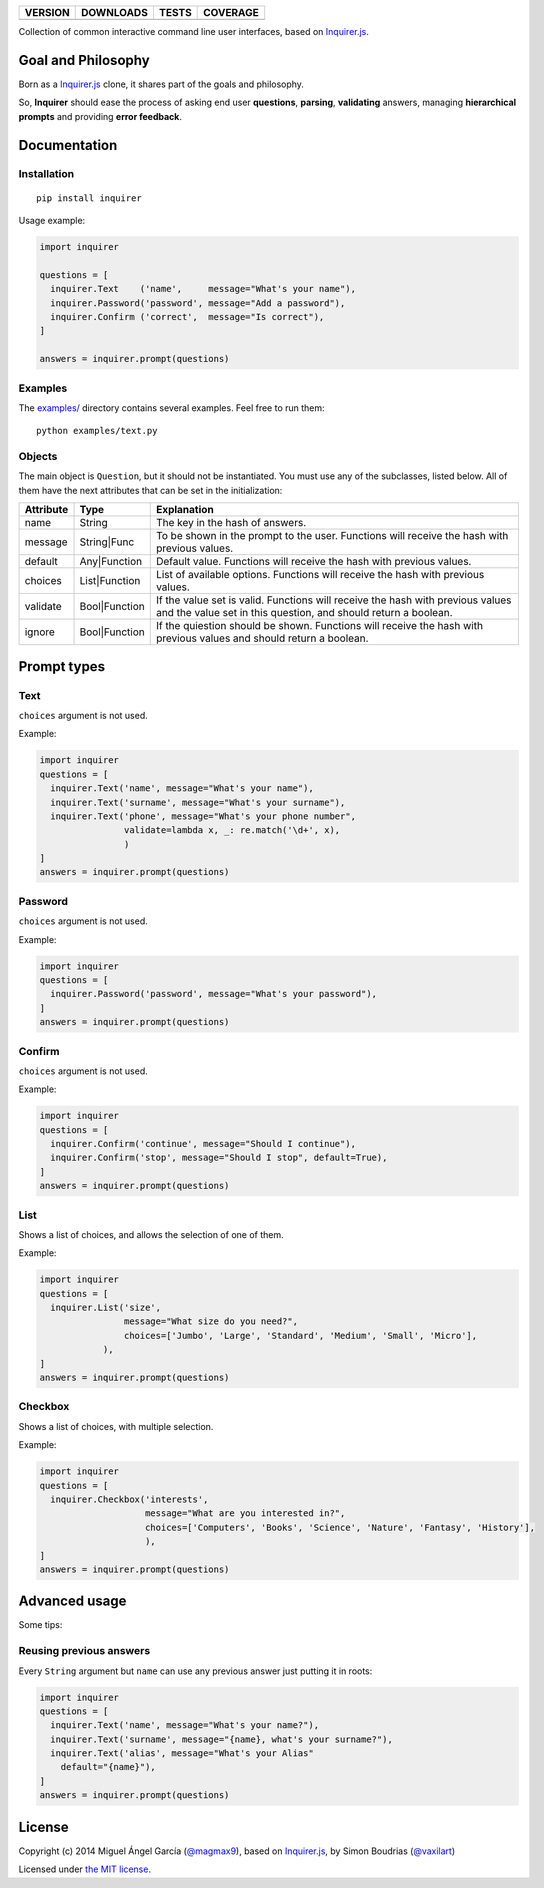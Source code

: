 ==============  ===============  =========  ============
VERSION         DOWNLOADS        TESTS      COVERAGE
==============  ===============  =========  ============
|pip version|   |pip downloads|  |travis|   |coveralls|
==============  ===============  =========  ============

Collection of common interactive command line user interfaces, based on `Inquirer.js`_.

Goal and Philosophy
===================

Born as a `Inquirer.js`_ clone, it shares part of the goals and philosophy.

So, **Inquirer** should ease the process of asking end user **questions**, **parsing**, **validating** answers, managing **hierarchical prompts** and providing **error feedback**.


Documentation
=============

Installation
------------

::

   pip install inquirer

Usage example:

.. code:: python

  import inquirer

  questions = [
    inquirer.Text    ('name',     message="What's your name"),
    inquirer.Password('password', message="Add a password"),
    inquirer.Confirm ('correct',  message="Is correct"),
  ]

  answers = inquirer.prompt(questions)

Examples
--------

The `examples/`_ directory contains several examples. Feel free to run them::

  python examples/text.py


Objects
-------

The main object is ``Question``, but it should not be
instantiated. You must use any of the subclasses, listed below. All of
them have the next attributes that can be set in the initialization:

+---------------+---------------+---------------------------------------------------------------------------------------------------------------------------------------------------+
| **Attribute** | **Type**      | **Explanation**                                                                                                                                   |
+---------------+---------------+---------------------------------------------------------------------------------------------------------------------------------------------------+
| name          | String        | The key in the hash of answers.                                                                                                                   |
+---------------+---------------+---------------------------------------------------------------------------------------------------------------------------------------------------+
| message       | String|Func   | To be shown in the prompt to the user. Functions will receive the hash with previous values.                                                      |
+---------------+---------------+---------------------------------------------------------------------------------------------------------------------------------------------------+
| default       | Any|Function  | Default value. Functions will receive the hash with previous values.                                                                              |
+---------------+---------------+---------------------------------------------------------------------------------------------------------------------------------------------------+
| choices       | List|Function | List of available options. Functions will receive the hash with previous values.                                                                  |
+---------------+---------------+---------------------------------------------------------------------------------------------------------------------------------------------------+
| validate      | Bool|Function | If the value set is valid. Functions will receive the hash with previous values and the value set in this question, and should return a boolean.  |
+---------------+---------------+---------------------------------------------------------------------------------------------------------------------------------------------------+
| ignore        | Bool|Function | If the quiestion should be shown. Functions will receive the hash with previous values and should return a boolean.                               |
+---------------+---------------+---------------------------------------------------------------------------------------------------------------------------------------------------+


Prompt types
============

Text
----

``choices`` argument is not used.

Example:

.. code:: python

  import inquirer
  questions = [
    inquirer.Text('name', message="What's your name"),
    inquirer.Text('surname', message="What's your surname"),
    inquirer.Text('phone', message="What's your phone number",
                  validate=lambda x, _: re.match('\d+', x),
                  )
  ]
  answers = inquirer.prompt(questions)

|inquirer text|


Password
--------

``choices`` argument is not used.

Example:

.. code:: python

  import inquirer
  questions = [
    inquirer.Password('password', message="What's your password"),
  ]
  answers = inquirer.prompt(questions)


Confirm
-------

``choices`` argument is not used.

Example:

.. code:: python

  import inquirer
  questions = [
    inquirer.Confirm('continue', message="Should I continue"),
    inquirer.Confirm('stop', message="Should I stop", default=True),
  ]
  answers = inquirer.prompt(questions)

|inquirer confirm|


List
----

Shows a list of choices, and allows the selection of one of them.

Example:

.. code:: python


  import inquirer
  questions = [
    inquirer.List('size',
                  message="What size do you need?",
                  choices=['Jumbo', 'Large', 'Standard', 'Medium', 'Small', 'Micro'],
              ),
  ]
  answers = inquirer.prompt(questions)

|inquirer list|


Checkbox
--------

Shows a list of choices, with multiple selection.

Example:

.. code:: python


  import inquirer
  questions = [
    inquirer.Checkbox('interests',
                      message="What are you interested in?",
                      choices=['Computers', 'Books', 'Science', 'Nature', 'Fantasy', 'History'],
                      ),
  ]
  answers = inquirer.prompt(questions)

|inquirer checkbox|


Advanced usage
==============

Some tips:

Reusing previous answers
------------------------

Every ``String`` argument but ``name`` can use any previous answer just putting it in roots:

.. code:: python


  import inquirer
  questions = [
    inquirer.Text('name', message="What's your name?"),
    inquirer.Text('surname', message="{name}, what's your surname?"),
    inquirer.Text('alias', message="What's your Alias"
      default="{name}"),
  ]
  answers = inquirer.prompt(questions)




License
=======

Copyright (c) 2014 Miguel Ángel García (`@magmax9`_), based on `Inquirer.js`_, by Simon Boudrias (`@vaxilart`_)

Licensed under `the MIT license`_.


.. |travis| image:: https://travis-ci.org/magmax/python-inquirer.png
  :target: `Travis`_
  :alt: Travis results

.. |coveralls| image:: https://coveralls.io/repos/magmax/python-inquirer/badge.png
  :target: `Coveralls`_
  :alt: Coveralls results_

.. |pip version| image:: https://pypip.in/v/inquirer/badge.png
    :target: https://pypi.python.org/pypi/inquirer
    :alt: Latest PyPI version

.. |pip downloads| image:: https://pypip.in/d/inquirer/badge.png
    :target: https://pypi.python.org/pypi/inquirer
    :alt: Number of PyPI downloads

.. |inquirer text| image:: http://magmax.org/images/inquirer/inquirer_text.png
  :alt: Example of Text Question

.. |inquirer confirm| image:: http://magmax.org/images/inquirer/inquirer_confirm.png
  :alt: Example of Confirm Question

.. |inquirer list| image:: http://magmax.org/images/inquirer/inquirer_list.png
  :alt: Example of List Question

.. |inquirer checkbox| image:: http://magmax.org/images/inquirer/inquirer_checkbox.png
  :alt: Example of Checkbox Question

.. _Inquirer.js: https://github.com/SBoudrias/Inquirer.js
.. _Travis: https://travis-ci.org/magmax/python-inquirer
.. _Coveralls: https://coveralls.io/r/magmax/python-inquirer
.. _examples/: https://github.com/magmax/python-inquirer/tree/master/examples

.. _@vaxilart: https://twitter.com/vaxilart
.. _@magmax9: https://twitter.com/magmax9

.. _the MIT license: http://opensource.org/licenses/MIT


